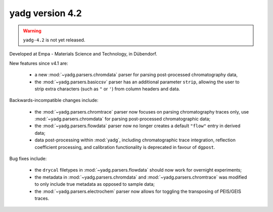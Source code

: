 **yadg** version 4.2
``````````````````````

.. warning::

  ``yadg-4.2`` is not yet released.

.. image:: https://img.shields.io/static/v1?label=yadg&message=v4.2&color=blue&logo=github
    :target: https://github.com/PeterKraus/yadg/tree/4.2
.. image:: https://img.shields.io/static/v1?label=yadg&message=v4.2&color=blue&logo=pypi
    :target: https://pypi.org/project/yadg/4.2/
.. image:: https://img.shields.io/static/v1?label=release%20date&message=2022-05-13&color=red&logo=pypi

Developed at Empa - Materials Science and Technology, in Dübendorf. 

New features since v4.1 are:

  - a new :mod:`~yadg.parsers.chromdata` parser for parsing post-processed chromatography data,
  - the :mod:`~yadg.parsers.basiccsv` parser has an additional parameter ``strip``, allowing
    the user to strip extra characters (such as ``"`` or ``'``) from column headers and data.

Backwards-incompatible changes include:

  - the :mod:`~yadg.parsers.chromtrace` parser now focuses on parsing chromatography
    traces only, use :mod:`~yadg.parsers.chromdata` for parsing post-processed chromatographic
    data; 
  - the :mod:`~yadg.parsers.flowdata` parser now no longer creates a default ``"flow"``
    entry in derived data;  
  - data post-processing within :mod:`yadg`, including chromatographic trace integration,
    reflection coefficient processing, and calibration functionality is deprecated in favour 
    of ``dgpost``.
  
Bug fixes include:

  - the ``drycal`` filetypes in :mod:`~yadg.parsers.flowdata` should now work for 
    overnight experiments;
  - the metadata in :mod:`~yadg.parsers.chromdata` and :mod:`~yadg.parsers.chromtrace`
    was modified to only include true metadata as opposed to sample data;
  - the :mod:`~yadg.parsers.electrochem` parser now allows for toggling the transposing
    of PEIS/GEIS traces.


    